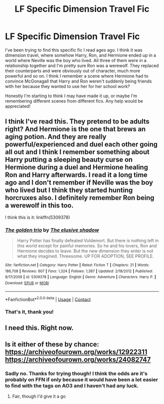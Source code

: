 #+TITLE: LF Specific Dimension Travel Fic

* LF Specific Dimension Travel Fic
:PROPERTIES:
:Author: kaverldi
:Score: 7
:DateUnix: 1600027723.0
:DateShort: 2020-Sep-14
:FlairText: What's That Fic?
:END:
I've been trying to find this specific fic I read ages ago. I think it was dimension travel, where somehow Harry, Ron, and Hermione ended up in a world where Neville was the boy who lived. All three of them were in a relationship together and I'm pretty sure Ron was a werewolf. They replaced their counterparts and were obviously out of character, much more powerful and so on. I think I remember a scene where Hermione had to convince McGonagall that Harry and Ron weren't suddenly being friends with her because they wanted to use her for her school work?

Honestly I'm starting to think I may have made it up, or maybe I'm remembering different scenes from different fics. Any help would be appreciated!


** I think I've read this. They pretend to be adults right? And Hermione is the one that brews an aging potion. And they are really powerful/experienced and duel each other going all out and I think I remember something about Harry putting a sleeping beauty curse on Hermione during a duel and Hermione healing Ron and Harry afterwards. I read it a long time ago and I don't remember if Neville was the boy who lived but I think they started hunting horcruxes also. I definitely remember Ron being a werewolf in this too.

I think this is it: linkffn(5309378)
:PROPERTIES:
:Author: kitkat8184
:Score: 2
:DateUnix: 1600299837.0
:DateShort: 2020-Sep-17
:END:

*** [[https://www.fanfiction.net/s/5309378/1/][*/The golden trio/*]] by [[https://www.fanfiction.net/u/2001182/The-elusive-shadow][/The elusive shadow/]]

#+begin_quote
  Harry Potter has finally defeated Voldemort. But there is nothing left in this world except for painful memories. So he and his lovers, Ron and Hermione decides to leave. But the new dimension they enter is not what they imagined. Threesome. UP FOR ADOPTION, SEE PROFILE.
#+end_quote

^{/Site/:} ^{fanfiction.net} ^{*|*} ^{/Category/:} ^{Harry} ^{Potter} ^{*|*} ^{/Rated/:} ^{Fiction} ^{T} ^{*|*} ^{/Chapters/:} ^{21} ^{*|*} ^{/Words/:} ^{186,708} ^{*|*} ^{/Reviews/:} ^{607} ^{*|*} ^{/Favs/:} ^{1,324} ^{*|*} ^{/Follows/:} ^{1,387} ^{*|*} ^{/Updated/:} ^{2/18/2012} ^{*|*} ^{/Published/:} ^{8/17/2009} ^{*|*} ^{/id/:} ^{5309378} ^{*|*} ^{/Language/:} ^{English} ^{*|*} ^{/Genre/:} ^{Adventure} ^{*|*} ^{/Characters/:} ^{Harry} ^{P.} ^{*|*} ^{/Download/:} ^{[[http://www.ff2ebook.com/old/ffn-bot/index.php?id=5309378&source=ff&filetype=epub][EPUB]]} ^{or} ^{[[http://www.ff2ebook.com/old/ffn-bot/index.php?id=5309378&source=ff&filetype=mobi][MOBI]]}

--------------

*FanfictionBot*^{2.0.0-beta} | [[https://github.com/FanfictionBot/reddit-ffn-bot/wiki/Usage][Usage]] | [[https://www.reddit.com/message/compose?to=tusing][Contact]]
:PROPERTIES:
:Author: FanfictionBot
:Score: 1
:DateUnix: 1600299855.0
:DateShort: 2020-Sep-17
:END:


*** That's it, thank you!
:PROPERTIES:
:Author: kaverldi
:Score: 1
:DateUnix: 1600306792.0
:DateShort: 2020-Sep-17
:END:


** I need this. Right now.
:PROPERTIES:
:Author: RainbowTotties
:Score: 1
:DateUnix: 1600041976.0
:DateShort: 2020-Sep-14
:END:


** Is it either of these by chance: [[https://archiveofourown.org/works/12922311]] [[https://archiveofourown.org/works/24082747]]
:PROPERTIES:
:Author: RainbowTotties
:Score: 1
:DateUnix: 1600042197.0
:DateShort: 2020-Sep-14
:END:

*** Sadly no. Thanks for trying though! I think the odds are it's probably on FFN if only because it would have been a lot easier to find with the tags on AO3 and I haven't had any luck.
:PROPERTIES:
:Author: kaverldi
:Score: 1
:DateUnix: 1600047587.0
:DateShort: 2020-Sep-14
:END:

**** Fair, though I'd give it a go
:PROPERTIES:
:Author: RainbowTotties
:Score: 2
:DateUnix: 1600048229.0
:DateShort: 2020-Sep-14
:END:
